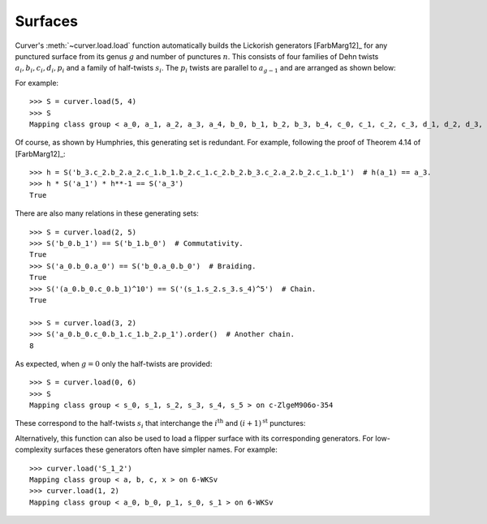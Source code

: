 
Surfaces
========

Curver's :meth:`~curver.load.load` function automatically builds the Lickorish generators [FarbMarg12]_ for any punctured surface from its genus :math:`g` and number of punctures :math:`n`.
This consists of four families of Dehn twists :math:`a_i, b_i, c_i, d_i, p_i` and a family of half-twists :math:`s_i`.
The :math:`p_i` twists are parallel to :math:`a_{g-1}` and are arranged as shown below:

.. image:: ../figures/surface.svg
    :height: 300
    :alt: MCG generators
    :target: _images/surface.svg
    :align: center

For example::

    >>> S = curver.load(5, 4)
    >>> S
    Mapping class group < a_0, a_1, a_2, a_3, a_4, b_0, b_1, b_2, b_3, b_4, c_0, c_1, c_2, c_3, d_1, d_2, d_3, d_4, p_1, p_2, p_3, s_0, s_1, s_2, s_3 > on A_0wUXPZwTTUvsjvktbsTgIgjJ7aqCDyJNKbtky0Ajvrz4SWEQ+5CjlC9F1

Of course, as shown by Humphries, this generating set is redundant.
For example, following the proof of Theorem 4.14 of [FarbMarg12]_::

    >>> h = S('b_3.c_2.b_2.a_2.c_1.b_1.b_2.c_1.c_2.b_2.b_3.c_2.a_2.b_2.c_1.b_1')  # h(a_1) == a_3.
    >>> h * S('a_1') * h**-1 == S('a_3')
    True

There are also many relations in these generating sets::

    >>> S = curver.load(2, 5)
    >>> S('b_0.b_1') == S('b_1.b_0')  # Commutativity.
    True
    >>> S('a_0.b_0.a_0') == S('b_0.a_0.b_0')  # Braiding.
    True
    >>> S('(a_0.b_0.c_0.b_1)^10') == S('(s_1.s_2.s_3.s_4)^5')  # Chain.
    True
    
    >>> S = curver.load(3, 2)
    >>> S('a_0.b_0.c_0.b_1.c_1.b_2.p_1').order()  # Another chain.
    8

As expected, when :math:`g = 0` only the half-twists are provided::

    >>> S = curver.load(0, 6)
    >>> S
    Mapping class group < s_0, s_1, s_2, s_3, s_4, s_5 > on c-ZlgeM906o-354

These correspond to the half-twists :math:`s_i` that interchange the :math:`i^{\textrm{th}}` and :math:`(i+1)^{\textrm{st}}` punctures:

.. image:: ../figures/sphere.svg
    :height: 300
    :alt: MCG generators
    :target: _images/sphere.svg
    :align: center

Alternatively, this function can also be used to load a flipper surface with its corresponding generators.
For low-complexity surfaces these generators often have simpler names.
For example::

    >>> curver.load('S_1_2')
    Mapping class group < a, b, c, x > on 6-WKSv
    >>> curver.load(1, 2)
    Mapping class group < a_0, b_0, p_1, s_0, s_1 > on 6-WKSv

